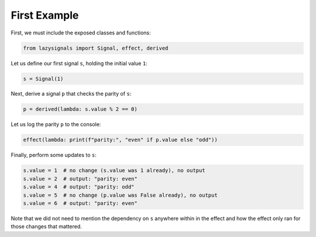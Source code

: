 
First Example
=============

First, we must include the exposed classes and functions:

.. code-block:: python
    
    from lazysignals import Signal, effect, derived

Let us define our first signal ``s``, holding the initial value ``1``:

.. code-block:: python

    s = Signal(1)

Next, derive a signal ``p`` that checks the parity of ``s``:

.. code-block:: python

    p = derived(lambda: s.value % 2 == 0)

Let us log the parity ``p`` to the console:

.. code-block:: python

    effect(lambda: print(f"parity:", "even" if p.value else "odd"))

Finally, perform some updates to ``s``:

.. code-block:: python

    s.value = 1  # no change (s.value was 1 already), no output
    s.value = 2  # output: "parity: even"
    s.value = 4  # output: "parity: odd"
    s.value = 5  # no change (p.value was False already), no output
    s.value = 6  # output: "parity: even"

Note that we did not need to mention the dependency on ``s`` anywhere within in the effect and how the effect only ran for those changes that mattered.
